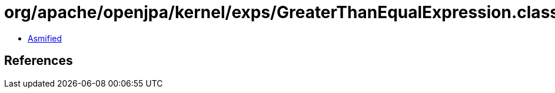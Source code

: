 = org/apache/openjpa/kernel/exps/GreaterThanEqualExpression.class

 - link:GreaterThanEqualExpression-asmified.java[Asmified]

== References

